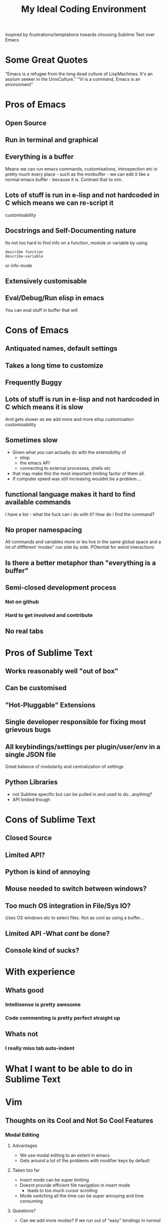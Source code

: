 #+TITLE: My Ideal Coding Environment

Inspired by frustrations/temptations towards choosing Sublime Text over Emacs


* Some Great Quotes
"Emacs is a refugee from the long dead culture of LispMachines. It's an asylum seeker in the UnixCulture."
"Vi is a command, Emacs is an environment"

* Pros of Emacs
** Open Source
** Run in terminal and graphical
** Everything is a buffer
Means we can run emacs commands, customisations, introspection etc in pretty much every place - such as the minibuffer - we can edit it like a normal emacs buffer - because it is. Contrast that to vim.
** Lots of stuff is run in e-lisp and not hardcoded in C which means we can re-script it
customisability
** Docstrings and Self-Documenting nature
Its not too hard to find info on a function, module or variable by using 
: describe function
: describe-variable
or info-mode
** Extensively customisable
** Eval/Debug/Run elisp in emacs
You can eval stuff in buffer that will
* Cons of Emacs
** Antiquated names, default settings
** Takes a long time to customize
** Frequently Buggy
** Lots of stuff is run in e-lisp and not hardcoded in C which means it is slow
And gets slower as we add more and more elisp customisation
customisability
** Sometimes slow
 - Given what you can actually do with the extensibility of
   - elisp
   - the emacs API
   - connecting to external processes, shells etc
 - that may make this the most important limiting factor of them all.
 - If computer speed was still increasing wouldnt be a problem....
** functional language makes it hard to find available commands
I have a list - what the fuck can i do with it? 
How do i find the command?
** No proper namespacing
All commands and variables more or les live in the same global space and a lot of diffferent 'modes" run side by side. POtential for weird interactions
** Is there a better metaphor than "everything is a buffer"
** Semi-closed development process
*** Not on github
*** Hard to get involved and contribute
** No real tabs
* Pros of Sublime Text
** Works reasonably well "out of box"
** Can be customised
** "Hot-Pluggable" Extensions
** Single developer responsible for fixing most grievous bugs
** All keybindings/settings per plugin/user/env in a single JSON file
Great balance of modularity and centralization of settings

** Python Libraries 
 - not Sublime specific but can be pulled in and used to do...anything?
 - API limited though
* Cons of Sublime Text
** Closed Source
** Limited API?
** Python is kind of annoying

** Mouse needed to switch between windows?
** Too much OS integration in File/Sys IO?
Uses OS windows etc to select files.
Not as cool as using a buffer...
** Limited API  -What /cant/ be done?
** Console kind of sucks?
* With experience
** Whats good
*** Intellisense is pretty awesome
*** Code commenting is pretty perfect straight up
** Whats not
*** I really miss tab auto-indent
* What I want to be able to do in Sublime Text
* Vim
** Thoughts on its Cool and Not So Cool Features
*** Modal Editing
**** Advantages
 - We use modal editing to an extent in emacs
 - Gets around a lot of the problems with modifier keys by default
**** Taken too far
 - Insert mode can be super limiting
 - Doesnt provide efficient file navigation in insert mode
   - leads to too much cursor scrolling
 - Mode switching all the time can be super annoying and time consuming
**** Questions?
 - Can we add more modes? If we run out of "easy" bindings in normal mode?
 - How extensible is vim as compared to emacs?
*** Extremely portable
 - Very few problems as I have described them due to the lessened need to use extensive modifiers
*** Its everywhere by default
*** Plenty of plugins/extensions
*** It goes very comfortably with Terminal Emulators
 - Not that fussy due to modal editing
*** Can be used in a low footprint and a high footprint way
*** Documentation not that great
*** Core Philosophy is directed towards editing text
 - Can make it very fast at changing a lot of text
 - Pure text editing is prob actually not that big a part of most modern software development
*** Vimscript
 - Probably not the best way to extend an editor
 - Particularly large projects
 - Difficult to learn
** Cool things I have discovered from mucking about in spf13 setup
*** Tagbar
 - Wow - this is exactly what i wanted from Speedbar
   - works effortlessly
   - Like a more usable minimap or more convenient outline mode
 - A bit less impressive in elisp files
   - Only picked up on a couple of functions/def-keys per file
*** Neocomplcache
 - An amazingly effective autocomplete setting
 - Just seems to work at least in Ruby
*** Fugitive
 - Not bad
 - Not quite magit maybe, but still...
*** Control-P
 - Pretty good Sublime Text style window
** What bindings and customizations would be needed to make VIM truly nice to use?
*** Easy switching between windows
*** Rebind those god-awful help navigation keys
*** Can we emulate emacs style modes? 
Apparently we only have syntax highlighting in different files - not full on modes with their own bindings and commands
*** A good binding for both Control AND escape keys
Perhaps use command for alternate Control key....
*** A much easier binding for getting into command mode than ':'
*** Ability to easily move around if not manipulate the command line
*** ido like ability to easily switch between buffers
 - something better than 
: buffer 3
or the horrible
: 3 C-^
*** Can we Ruby Script as fast as Vim Script?
** What could I never get going from emacs
Very hard to tell...

** My attempt to come up with a personal vim binding/setup
*** Bindings
**** Caps Lock
 - Control?
 - Escape?
**** Super Keys
**** Alt Keys
**** Control Keys
* General Thoughts on IDE/Editing
 - I think its desirable to avoid context switching.
 - Avoids cognitive load
   - Less need to try and mentally navigate/memorize current context
   - More automation of low level tasks
 - An interface should work /fudamentally/ the same most/all of the time
   - This is my main problem with vim.
* What I want - No bullshit, no legacy, From the Beginning.....
** Governing ideas
*** We only have a limited ammount of mental real estate - should avoid too much context switching
*** A consistent interface with other programs
** Ideas
*** Extensibility
*** Self-Documenting
*** More than just a Text Editor
 - More than just the vim philosophy of editing text
 - Able to adapt to different environments and usages that may not have been anticipated
**** Things that are more important than quickly editing text
***** Finding files
***** Quickly switching between different parts of a project and viewing code from different locations but semantically related at the same time
*** Fundamentally build on a few good, composable ideas
 - e.g. something /like/ "everything is  a buffer" 
** Features
*** Reasonably Fast
*** Reasonably Good Looking
*** Ability to interface well with command line/shell/OS
*** Deeply integrated with a good language
*** Namespaces
* Ideas to fix improve Emacs
** Hotpluggable Emacs with fast/static code
*** Solves the problem of Emacs getting too slow for some new features
**** If we wish to change something in to C - to statically code it we need to recompile
**** But If we had a way to translate from tried and trusted elisp code to an intermediary "R-Python" type language that did not need complete re-compilation of the interpreter. Could dynamically be loaded - perhaps like C++

** Add Tabs
*** Implementation
From what I have seen of the source this would basically involve treating some frames as "master/root frames" and others as "leaf frames"
 - Hopefully there is a way to do this which would be as non-interfering as possible with other C Code and not interfere at all with existing elisp code - unless one wished to.
*** More Details?
 - Default would be that every frame is a master frame as before
 - Could change a parameter/flag though to set this to different behaviour
* My Current Problem and Solutions - 
** Why i am doing this
Basically a way to get around the problem of being stuck with a terminal-emulator such as 
1. Terminator
2. Gnome Terminal
which dont allow one to bind Super keys and exotic sequences to 
 - arbitrary internal commands
   - beginning of line
 - or to escape sequences that we can then bind in z-shell
** Stringing together Emacs/XTerm/Tmux
*** Advantages
1. Tmux has some potentially cool features...maybe
   1. Detaching processes and persisting them etc
2. "Low Tech"
*** Disadvantages
1. We now have an increasingly ridiculous chain of dependencies to solve a particular problem
2. A convoluted series of keybindings/configurations
   1. xkb -> Keysym => xterm -> Escape Sequence/xterm command
      1. z-shell -> bindkey
      2. t-mux -> bindkey
*** Key bindings - Shouldnt Be This Fucking Hard
**** The Journey from Key Press to ACTION
1. Press key
2. Is interpreted by xServer via xkb into KeySym
3. KeySym is broken down by Terminal/Terminal Emulator into byte sequence
   1. Byte Sequence is interpreted by Shell Readilne and either bound to commands or executed as code
   2. Emacs or whatever deals with the key sym
**** The xkb binding procedure
1. So in "xkb_keycodes" section xkb takes a number (ASCII?) 
2. Generates a keycode to label that number - can be anything
   1. <LALT> = 23;
3. In "xkb_symbols" mode associates a keysym with that Keycode - again can be anything but can be different keysyms in different "Groups/States"
   1. key <LALT> {         [           Alt_L,          Meta_L ] };
4. Bind keycodes/keysyms to Modifiers - if a keycode has been bound to a keysym and is placed in a modifier map then both keycode and keysym are thus associated
   1. modifier_map Mod1 { <LALT> };

**** The problems with my emacs/xterm/tmux thing
***** Its getting pretty fucking convoluted
***** XTerm may not be capable of displaying some things/fonts well
***** I dont want to have to learn another set of key combinations - context switching
***** I want to bind some things only in tmux mode
e.g.
1. Super-t makes a new window
2. Super } switches to a new window

**** The main problem seems to be tmux 
while xterm can bind escape sequences pretty well to arbitrary key presses tmux cant bind actions to some of them for some reason...

**** The problem with binding from xterm to z-shell/tmux
Xterm translations takes key combinations including modifiers and 
turns them into string outputs including escape sequences

Z-shell bind-key and tmux sem to only take key inputs to bind from
This is OK in the case of the Function keys but for example i cant get something like this to work 
: ! Super<Key>z:    string("^X^U")\n\
This just produces the string on the right whereas
: Control X Control U
is actually a bit modified key...sequence thing....

For more on this see here 
http://unix.stackexchange.com/questions/31498/is-it-possible-to-send-a-control-sequence-to-a-terminal-emulator-using-the-keybo
#+BEGIN_VERSE
VT100s responded to character sequences sent to them as output. So echo'ing characters works because the terminal sees it as output. Typing characters is input; the terminal will respond only if the characters are echoed by the receiving computer. Your typical shell doesn't echo ESC, it interprets ESC as the prefix for some interactive input command. Run cat and type ESC Z RETURN and you'll see the usual VT100 response.
#+END_VERSE
**** Solved!... (mostly)
***** Generating Control-x etc from other keys
Control characters have ascii code equivalents.
This binds Super z to Control X (18), Control U (15)
: ! Super<Key>z:  string(0x18) string(0x15)\n\
**** New Problem...TMux "kills" non-standard xterm escape sequences before z-shell can grab them
***** Solutions?
1. Some solved by adding line to tmux.config
2. Apparently can get around rest by compiling own terminfo file with escape sequences defined
3. Or perhaps we can bind 
: Super-L/Super-R
to one of the other Function keys and having z-shell/bindkey bind command to that?

Kinda sucks....
*** Compile my own version of tmux?
I could pretty easily add the recognition of large numbers of arbitrary keys I would think by adding to the key_tables in the source....
**** Advantages
1. Could have as many keys as I want more or less
2. Think its prob fast enough to compile - seems smallish
**** Disadvantages
1. Not very portable - at all
   1. My whole connfig thing would by default be useless on other computers. Or at least a lot of features unusable
   2. Would the binary be portable?
2. Would have to get the source each time its upgraded, patch it and recompile

**** Basic Instructions
#+BEGIN_VERSE
To get and build the latest from version control:

	$ git clone git://git.code.sf.net/p/tmux/tmux-code tmux
	$ cd tmux
	$ sh autogen.sh
	$ ./configure && make
#+END_VERSE
*** Use terminal overrides script to automatically get info from terminfo?
Something like
#+BEGIN_VERSE
for key in terminfo
 val = $(tput(key) | cat -v echo)
 tmux terminaloverrides "xterm:key=val"
end
#+END_VERSE
Then i would just have to get the extra keys to be recognised....
** Running shells from inside emacs
*** Advantages
1. Get panes/windows etc for free
2. Can edit the command line/output with potential great ease and power
3. Might be more portable and less fragile than the xterm/tmux setup
4. Might be relatively straightforward
   1. The main challenge is matching shell input to output....no?
*** Disadvantages
1. Z-Shell/Bash completion not working
   1. If this cant be worked around this is pretty fucking huge....
   2. Emacs completes file/directory stuff pretty well and some command stuff
      1. Z-Shell completes pretty much /everything/ very well.
2. Dumb terminal stuff
   1. Might not be that big  problem
3. Pager doesnt work
   1. Can we work around this?
   2. Pipe into tee/less by default?
*** Z Shell Seems to work much better by default inside Linux rather than in OS X
My Dev linux version says
: GNU Emacs 24.1.50.1 (x86_64-pc-linux-gnu, GTK+ Version 2.20.1)
: of 2012-09-19 on papaya, modified by Debian
My OS X version says
: GNU Emacs 24.2.1 (x86_64-apple-darwin, NS apple-appkit-1038.36)
: of 2012-08-27 on bob.porkrind.org
* Writing my own terminal Emulator?
  Basically something to intercept stdin and sstdout and rebind keys as i wish....
  Would take keysyms from xkb and generate escape sequences for tmux or whatever.
** Would i do it in Emacs?
** Do it in Python?

